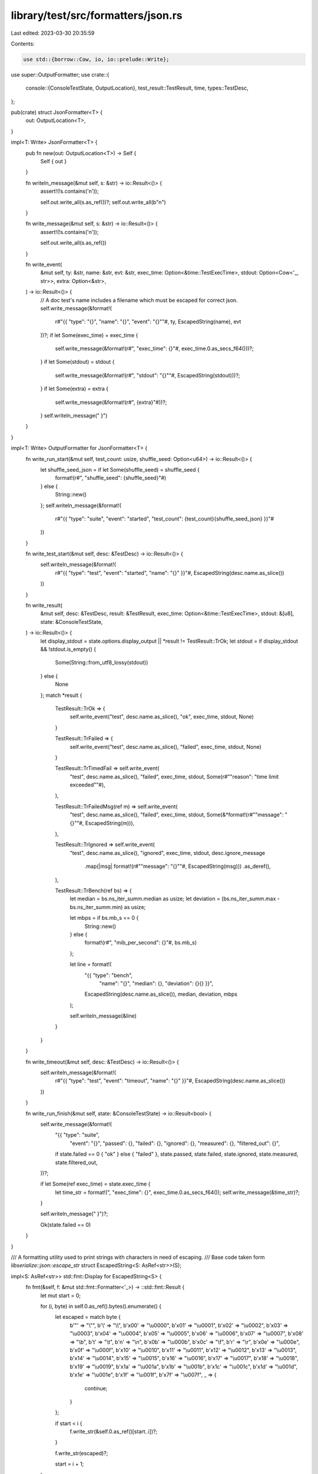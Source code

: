 library/test/src/formatters/json.rs
===================================

Last edited: 2023-03-30 20:35:59

Contents:

.. code-block:: rs

    use std::{borrow::Cow, io, io::prelude::Write};

use super::OutputFormatter;
use crate::{
    console::{ConsoleTestState, OutputLocation},
    test_result::TestResult,
    time,
    types::TestDesc,
};

pub(crate) struct JsonFormatter<T> {
    out: OutputLocation<T>,
}

impl<T: Write> JsonFormatter<T> {
    pub fn new(out: OutputLocation<T>) -> Self {
        Self { out }
    }

    fn writeln_message(&mut self, s: &str) -> io::Result<()> {
        assert!(!s.contains('\n'));

        self.out.write_all(s.as_ref())?;
        self.out.write_all(b"\n")
    }

    fn write_message(&mut self, s: &str) -> io::Result<()> {
        assert!(!s.contains('\n'));

        self.out.write_all(s.as_ref())
    }

    fn write_event(
        &mut self,
        ty: &str,
        name: &str,
        evt: &str,
        exec_time: Option<&time::TestExecTime>,
        stdout: Option<Cow<'_, str>>,
        extra: Option<&str>,
    ) -> io::Result<()> {
        // A doc test's name includes a filename which must be escaped for correct json.
        self.write_message(&format!(
            r#"{{ "type": "{}", "name": "{}", "event": "{}""#,
            ty,
            EscapedString(name),
            evt
        ))?;
        if let Some(exec_time) = exec_time {
            self.write_message(&format!(r#", "exec_time": {}"#, exec_time.0.as_secs_f64()))?;
        }
        if let Some(stdout) = stdout {
            self.write_message(&format!(r#", "stdout": "{}""#, EscapedString(stdout)))?;
        }
        if let Some(extra) = extra {
            self.write_message(&format!(r#", {extra}"#))?;
        }
        self.writeln_message(" }")
    }
}

impl<T: Write> OutputFormatter for JsonFormatter<T> {
    fn write_run_start(&mut self, test_count: usize, shuffle_seed: Option<u64>) -> io::Result<()> {
        let shuffle_seed_json = if let Some(shuffle_seed) = shuffle_seed {
            format!(r#", "shuffle_seed": {shuffle_seed}"#)
        } else {
            String::new()
        };
        self.writeln_message(&format!(
            r#"{{ "type": "suite", "event": "started", "test_count": {test_count}{shuffle_seed_json} }}"#
        ))
    }

    fn write_test_start(&mut self, desc: &TestDesc) -> io::Result<()> {
        self.writeln_message(&format!(
            r#"{{ "type": "test", "event": "started", "name": "{}" }}"#,
            EscapedString(desc.name.as_slice())
        ))
    }

    fn write_result(
        &mut self,
        desc: &TestDesc,
        result: &TestResult,
        exec_time: Option<&time::TestExecTime>,
        stdout: &[u8],
        state: &ConsoleTestState,
    ) -> io::Result<()> {
        let display_stdout = state.options.display_output || *result != TestResult::TrOk;
        let stdout = if display_stdout && !stdout.is_empty() {
            Some(String::from_utf8_lossy(stdout))
        } else {
            None
        };
        match *result {
            TestResult::TrOk => {
                self.write_event("test", desc.name.as_slice(), "ok", exec_time, stdout, None)
            }

            TestResult::TrFailed => {
                self.write_event("test", desc.name.as_slice(), "failed", exec_time, stdout, None)
            }

            TestResult::TrTimedFail => self.write_event(
                "test",
                desc.name.as_slice(),
                "failed",
                exec_time,
                stdout,
                Some(r#""reason": "time limit exceeded""#),
            ),

            TestResult::TrFailedMsg(ref m) => self.write_event(
                "test",
                desc.name.as_slice(),
                "failed",
                exec_time,
                stdout,
                Some(&*format!(r#""message": "{}""#, EscapedString(m))),
            ),

            TestResult::TrIgnored => self.write_event(
                "test",
                desc.name.as_slice(),
                "ignored",
                exec_time,
                stdout,
                desc.ignore_message
                    .map(|msg| format!(r#""message": "{}""#, EscapedString(msg)))
                    .as_deref(),
            ),

            TestResult::TrBench(ref bs) => {
                let median = bs.ns_iter_summ.median as usize;
                let deviation = (bs.ns_iter_summ.max - bs.ns_iter_summ.min) as usize;

                let mbps = if bs.mb_s == 0 {
                    String::new()
                } else {
                    format!(r#", "mib_per_second": {}"#, bs.mb_s)
                };

                let line = format!(
                    "{{ \"type\": \"bench\", \
                     \"name\": \"{}\", \
                     \"median\": {}, \
                     \"deviation\": {}{} }}",
                    EscapedString(desc.name.as_slice()),
                    median,
                    deviation,
                    mbps
                );

                self.writeln_message(&line)
            }
        }
    }

    fn write_timeout(&mut self, desc: &TestDesc) -> io::Result<()> {
        self.writeln_message(&format!(
            r#"{{ "type": "test", "event": "timeout", "name": "{}" }}"#,
            EscapedString(desc.name.as_slice())
        ))
    }

    fn write_run_finish(&mut self, state: &ConsoleTestState) -> io::Result<bool> {
        self.write_message(&format!(
            "{{ \"type\": \"suite\", \
             \"event\": \"{}\", \
             \"passed\": {}, \
             \"failed\": {}, \
             \"ignored\": {}, \
             \"measured\": {}, \
             \"filtered_out\": {}",
            if state.failed == 0 { "ok" } else { "failed" },
            state.passed,
            state.failed,
            state.ignored,
            state.measured,
            state.filtered_out,
        ))?;

        if let Some(ref exec_time) = state.exec_time {
            let time_str = format!(", \"exec_time\": {}", exec_time.0.as_secs_f64());
            self.write_message(&time_str)?;
        }

        self.writeln_message(" }")?;

        Ok(state.failed == 0)
    }
}

/// A formatting utility used to print strings with characters in need of escaping.
/// Base code taken form `libserialize::json::escape_str`
struct EscapedString<S: AsRef<str>>(S);

impl<S: AsRef<str>> std::fmt::Display for EscapedString<S> {
    fn fmt(&self, f: &mut std::fmt::Formatter<'_>) -> ::std::fmt::Result {
        let mut start = 0;

        for (i, byte) in self.0.as_ref().bytes().enumerate() {
            let escaped = match byte {
                b'"' => "\\\"",
                b'\\' => "\\\\",
                b'\x00' => "\\u0000",
                b'\x01' => "\\u0001",
                b'\x02' => "\\u0002",
                b'\x03' => "\\u0003",
                b'\x04' => "\\u0004",
                b'\x05' => "\\u0005",
                b'\x06' => "\\u0006",
                b'\x07' => "\\u0007",
                b'\x08' => "\\b",
                b'\t' => "\\t",
                b'\n' => "\\n",
                b'\x0b' => "\\u000b",
                b'\x0c' => "\\f",
                b'\r' => "\\r",
                b'\x0e' => "\\u000e",
                b'\x0f' => "\\u000f",
                b'\x10' => "\\u0010",
                b'\x11' => "\\u0011",
                b'\x12' => "\\u0012",
                b'\x13' => "\\u0013",
                b'\x14' => "\\u0014",
                b'\x15' => "\\u0015",
                b'\x16' => "\\u0016",
                b'\x17' => "\\u0017",
                b'\x18' => "\\u0018",
                b'\x19' => "\\u0019",
                b'\x1a' => "\\u001a",
                b'\x1b' => "\\u001b",
                b'\x1c' => "\\u001c",
                b'\x1d' => "\\u001d",
                b'\x1e' => "\\u001e",
                b'\x1f' => "\\u001f",
                b'\x7f' => "\\u007f",
                _ => {
                    continue;
                }
            };

            if start < i {
                f.write_str(&self.0.as_ref()[start..i])?;
            }

            f.write_str(escaped)?;

            start = i + 1;
        }

        if start != self.0.as_ref().len() {
            f.write_str(&self.0.as_ref()[start..])?;
        }

        Ok(())
    }
}


